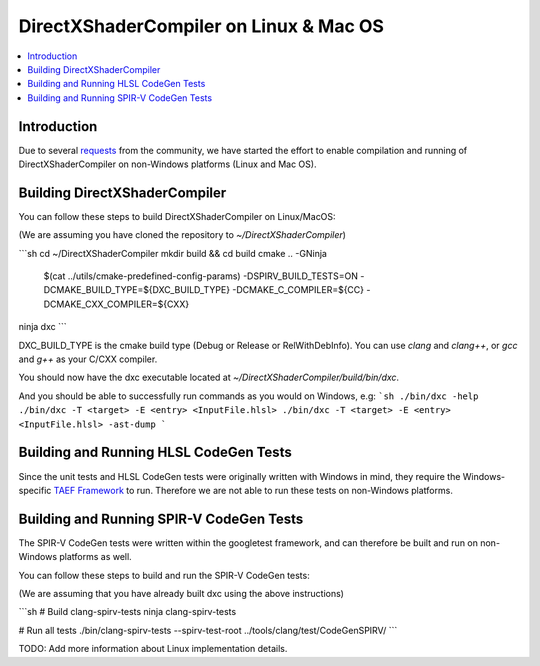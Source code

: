 =======================================
DirectXShaderCompiler on Linux & Mac OS
=======================================

.. contents::
   :local:
   :depth: 3

Introduction
============

Due to several `requests <https://github.com/Microsoft/DirectXShaderCompiler/issues/1236>`_
from the community, we have started the effort to enable compilation and running
of DirectXShaderCompiler on non-Windows platforms (Linux and Mac OS).


Building DirectXShaderCompiler
==============================
You can follow these steps to build DirectXShaderCompiler on Linux/MacOS:

(We are assuming you have cloned the repository to `~/DirectXShaderCompiler`)


```sh
cd ~/DirectXShaderCompiler
mkdir build && cd build
cmake .. -GNinja                                 \
  $(cat ../utils/cmake-predefined-config-params) \
  -DSPIRV_BUILD_TESTS=ON                         \
  -DCMAKE_BUILD_TYPE=${DXC_BUILD_TYPE}           \
  -DCMAKE_C_COMPILER=${CC} -DCMAKE_CXX_COMPILER=${CXX}

ninja dxc
```

DXC_BUILD_TYPE is the cmake build type (Debug or Release or RelWithDebInfo).
You can use `clang` and `clang++`, or `gcc` and `g++` as your C/CXX compiler.

You should now have the dxc executable located at `~/DirectXShaderCompiler/build/bin/dxc`.

And you should be able to successfully run commands as you would on Windows, e.g:
```sh
./bin/dxc -help
./bin/dxc -T <target> -E <entry> <InputFile.hlsl>
./bin/dxc -T <target> -E <entry> <InputFile.hlsl> -ast-dump
```

Building and Running HLSL CodeGen Tests
=======================================
Since the unit tests and HLSL CodeGen tests were originally written with Windows
in mind, they require the Windows-specific `TAEF Framework <https://docs.microsoft.com/en-us/windows-hardware/drivers/taef/>`_ to run. Therefore we are not able to run these tests on
non-Windows platforms.

Building and Running SPIR-V CodeGen Tests
=========================================
The SPIR-V CodeGen tests were written within the googletest framework, and can
therefore be built and run on non-Windows platforms as well.

You can follow these steps to build and run the SPIR-V CodeGen tests:

(We are assuming that you have already built dxc using the above instructions)

```sh
# Build clang-spirv-tests
ninja clang-spirv-tests

# Run all tests
./bin/clang-spirv-tests --spirv-test-root ../tools/clang/test/CodeGenSPIRV/
```

TODO: Add more information about Linux implementation details.

